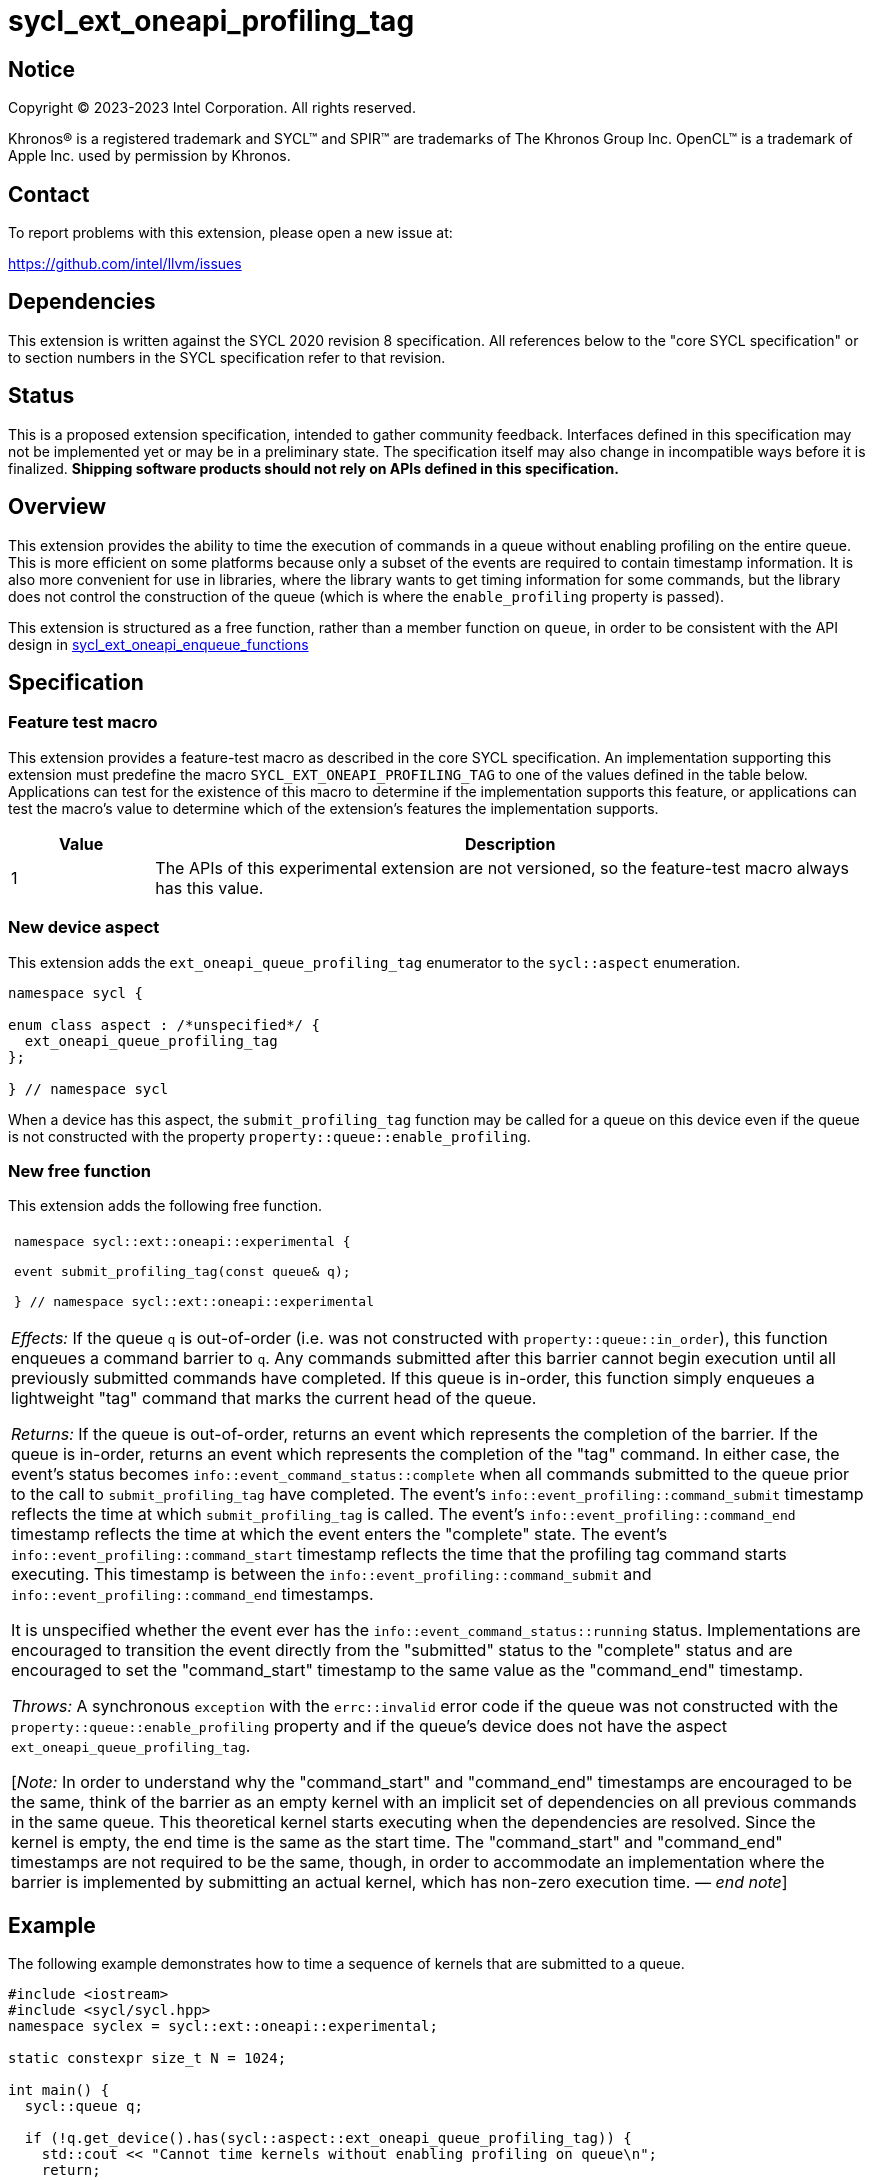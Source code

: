 = sycl_ext_oneapi_profiling_tag

:source-highlighter: coderay
:coderay-linenums-mode: table

// This section needs to be after the document title.
:doctype: book
:toc2:
:toc: left
:encoding: utf-8
:lang: en
:dpcpp: pass:[DPC++]
:endnote: &#8212;{nbsp}end{nbsp}note

// Set the default source code type in this document to C++,
// for syntax highlighting purposes.  This is needed because
// docbook uses c++ and html5 uses cpp.
:language: {basebackend@docbook:c++:cpp}


== Notice

[%hardbreaks]
Copyright (C) 2023-2023 Intel Corporation.  All rights reserved.

Khronos(R) is a registered trademark and SYCL(TM) and SPIR(TM) are trademarks
of The Khronos Group Inc.  OpenCL(TM) is a trademark of Apple Inc. used by
permission by Khronos.


== Contact

To report problems with this extension, please open a new issue at:

https://github.com/intel/llvm/issues


== Dependencies

This extension is written against the SYCL 2020 revision 8 specification.
All references below to the "core SYCL specification" or to section numbers in
the SYCL specification refer to that revision.


== Status

This is a proposed extension specification, intended to gather community
feedback.
Interfaces defined in this specification may not be implemented yet or may be
in a preliminary state.
The specification itself may also change in incompatible ways before it is
finalized.
*Shipping software products should not rely on APIs defined in this
specification.*


== Overview

This extension provides the ability to time the execution of commands in a
queue without enabling profiling on the entire queue.
This is more efficient on some platforms because only a subset of the events
are required to contain timestamp information.
It is also more convenient for use in libraries, where the library wants to
get timing information for some commands, but the library does not control the
construction of the queue (which is where the `enable_profiling` property is
passed).

This extension is structured as a free function, rather than a member function
on `queue`, in order to be consistent with the API design in
link:../proposed/sycl_ext_oneapi_enqueue_functions.asciidoc[
sycl_ext_oneapi_enqueue_functions]


== Specification

=== Feature test macro

This extension provides a feature-test macro as described in the core SYCL
specification.
An implementation supporting this extension must predefine the macro
`SYCL_EXT_ONEAPI_PROFILING_TAG` to one of the values defined in the table
below.
Applications can test for the existence of this macro to determine if the
implementation supports this feature, or applications can test the macro's
value to determine which of the extension's features the implementation
supports.

[%header,cols="1,5"]
|===
|Value
|Description

|1
|The APIs of this experimental extension are not versioned, so the
 feature-test macro always has this value.
|===

=== New device aspect

This extension adds the `ext_oneapi_queue_profiling_tag` enumerator to the
`sycl::aspect` enumeration.

```
namespace sycl {

enum class aspect : /*unspecified*/ {
  ext_oneapi_queue_profiling_tag
};

} // namespace sycl
```

When a device has this aspect, the `submit_profiling_tag` function may be
called for a queue on this device even if the queue is not constructed with the
property `property::queue::enable_profiling`.

=== New free function

This extension adds the following free function.

|====
a|
[frame=all,grid=none]
!====
a!
[source]
----
namespace sycl::ext::oneapi::experimental {

event submit_profiling_tag(const queue& q);

} // namespace sycl::ext::oneapi::experimental
----
!====

_Effects:_ If the queue `q` is out-of-order (i.e. was not constructed with
`property::queue::in_order`), this function enqueues a command barrier to `q`.
Any commands submitted after this barrier cannot begin execution until all
previously submitted commands have completed.
If this queue is in-order, this function simply enqueues a lightweight "tag"
command that marks the current head of the queue.

_Returns:_ If the queue is out-of-order, returns an event which represents the
completion of the barrier.
If the queue is in-order, returns an event which represents the completion of
the "tag" command.
In either case, the event's status becomes
`info::event_command_status::complete` when all commands submitted to the queue
prior to the call to `submit_profiling_tag` have completed.
The event's `info::event_profiling::command_submit` timestamp reflects the
time at which `submit_profiling_tag` is called.
The event's `info::event_profiling::command_end` timestamp reflects the time
at which the event enters the "complete" state.
The event's `info::event_profiling::command_start` timestamp reflects the time
that the profiling tag command starts executing.
This timestamp is between the `info::event_profiling::command_submit` and
`info::event_profiling::command_end` timestamps.

It is unspecified whether the event ever has the
`info::event_command_status::running` status.
Implementations are encouraged to transition the event directly from the
"submitted" status to the "complete" status and are encouraged to set the
"command_start" timestamp to the same value as the "command_end" timestamp.

_Throws:_ A synchronous `exception` with the `errc::invalid` error code if the
queue was not constructed with the `property::queue::enable_profiling` property
and if the queue's device does not have the aspect
`ext_oneapi_queue_profiling_tag`.

[_Note:_ In order to understand why the "command_start" and "command_end"
timestamps are encouraged to be the same, think of the barrier as an empty
kernel with an implicit set of dependencies on all previous commands in the
same queue.
This theoretical kernel starts executing when the dependencies are resolved.
Since the kernel is empty, the end time is the same as the start time.
The "command_start" and "command_end" timestamps are not required to be the
same, though, in order to accommodate an implementation where the barrier is
implemented by submitting an actual kernel, which has non-zero execution time.
_{endnote}_]
|====


== Example

The following example demonstrates how to time a sequence of kernels that are
submitted to a queue.

```
#include <iostream>
#include <sycl/sycl.hpp>
namespace syclex = sycl::ext::oneapi::experimental;

static constexpr size_t N = 1024;

int main() {
  sycl::queue q;

  if (!q.get_device().has(sycl::aspect::ext_oneapi_queue_profiling_tag)) {
    std::cout << "Cannot time kernels without enabling profiling on queue\n";
    return;
  }

  // commands submitted here are not timed

  sycl::event start = syclex::submit_profiling_tag(q);
  sycl::parallel_for(q, {N}, [=](auto i) {/* first kernel */});
  sycl::parallel_for(q, {N}, [=](auto i) {/* second kernel */});
  sycl::event end = syclex::submit_profiling_tag(q);

  q.wait();

  uint64_t elapsed =
    end.get_profiling_info<sycl::info::event_profiling::command_start>() -
    start.get_profiling_info<sycl::info::event_profiling::command_end>();
  std::cout << "Execution time: " << elapsed << " (nanoseconds)\n";
}
```
